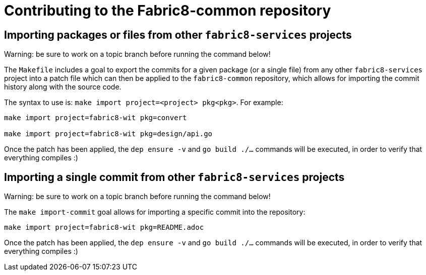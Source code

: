= Contributing to the Fabric8-common repository

== Importing packages or files from other `fabric8-services` projects

Warning: be sure to work on a topic branch before running the command below!

The `Makefile` includes a goal to export the commits for a given package (or a single file) from any other `fabric8-services` project into a patch file which can then be applied to the `fabric8-common` repository, which allows for importing the commit history along with the source code.

The syntax to use is: `make import project=<project> pkg<pkg>`. 
For example: 
----
make import project=fabric8-wit pkg=convert

make import project=fabric8-wit pkg=design/api.go
----

Once the patch has been applied, the `dep ensure -v` and `go build ./...` commands will be executed, in order to verify that everything compiles :)

== Importing a single commit from other `fabric8-services` projects

Warning: be sure to work on a topic branch before running the command below!

The `make import-commit` goal allows for importing a specific commit into the repository:

----
make import project=fabric8-wit pkg=README.adoc
----

Once the patch has been applied, the `dep ensure -v` and `go build ./...` commands will be executed, in order to verify that everything compiles :)